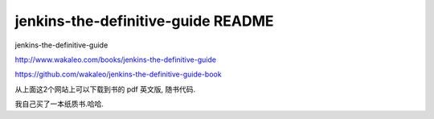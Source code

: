 ====================================
jenkins-the-definitive-guide README
====================================


jenkins-the-definitive-guide

http://www.wakaleo.com/books/jenkins-the-definitive-guide

https://github.com/wakaleo/jenkins-the-definitive-guide-book

从上面这2个网站上可以下载到书的 pdf 英文版, 随书代码.

我自己买了一本纸质书.哈哈.